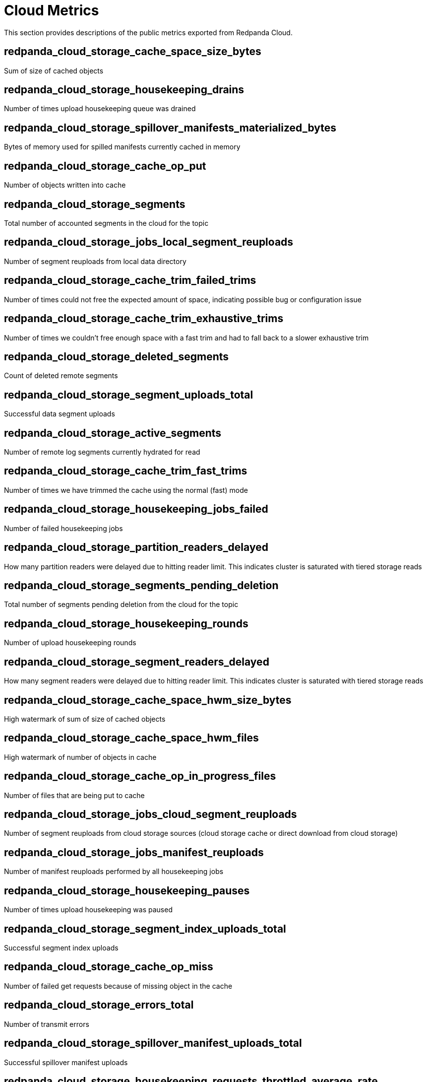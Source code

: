 = Cloud Metrics
:description: Use Redpanda Cloud metrics to create your system dashboard.

This section provides descriptions of the public metrics exported from Redpanda Cloud.

== redpanda_cloud_storage_cache_space_size_bytes

Sum of size of cached objects

== redpanda_cloud_storage_housekeeping_drains

Number of times upload housekeeping queue was drained

== redpanda_cloud_storage_spillover_manifests_materialized_bytes

Bytes of memory used for spilled manifests currently cached in memory

== redpanda_cloud_storage_cache_op_put

Number of objects written into cache

== redpanda_cloud_storage_segments

Total number of accounted segments in the cloud for the topic

== redpanda_cloud_storage_jobs_local_segment_reuploads

Number of segment reuploads from local data directory

== redpanda_cloud_storage_cache_trim_failed_trims

Number of times could not free the expected amount of space, indicating possible bug or configuration issue

== redpanda_cloud_storage_cache_trim_exhaustive_trims

Number of times we couldn't free enough space with a fast trim and had to fall back to a slower exhaustive trim

== redpanda_cloud_storage_deleted_segments

Count of deleted remote segments

== redpanda_cloud_storage_segment_uploads_total

Successful data segment uploads

== redpanda_cloud_storage_active_segments

Number of remote log segments currently hydrated for read

== redpanda_cloud_storage_cache_trim_fast_trims

Number of times we have trimmed the cache using the normal (fast) mode

== redpanda_cloud_storage_housekeeping_jobs_failed

Number of failed housekeeping jobs

== redpanda_cloud_storage_partition_readers_delayed

How many partition readers were delayed due to hitting reader limit. This indicates cluster is saturated with tiered storage reads

== redpanda_cloud_storage_segments_pending_deletion

Total number of segments pending deletion from the cloud for the topic

== redpanda_cloud_storage_housekeeping_rounds

Number of upload housekeeping rounds

== redpanda_cloud_storage_segment_readers_delayed

How many segment readers were delayed due to hitting reader limit. This indicates cluster is saturated with tiered storage reads

== redpanda_cloud_storage_cache_space_hwm_size_bytes

High watermark of sum of size of cached objects

== redpanda_cloud_storage_cache_space_hwm_files

High watermark of number of objects in cache

== redpanda_cloud_storage_cache_op_in_progress_files

Number of files that are being put to cache

== redpanda_cloud_storage_jobs_cloud_segment_reuploads

Number of segment reuploads from cloud storage sources (cloud storage cache or direct download from cloud storage)

== redpanda_cloud_storage_jobs_manifest_reuploads

Number of manifest reuploads performed by all housekeeping jobs

== redpanda_cloud_storage_housekeeping_pauses

Number of times upload housekeeping was paused

== redpanda_cloud_storage_segment_index_uploads_total

Successful segment index uploads

== redpanda_cloud_storage_cache_op_miss

Number of failed get requests because of missing object in the cache

== redpanda_cloud_storage_errors_total

Number of transmit errors

== redpanda_cloud_storage_spillover_manifest_uploads_total

Successful spillover manifest uploads

== redpanda_cloud_storage_housekeeping_requests_throttled_average_rate

Average rate of requests from the read and write path which were throttled by tiered storage (per shard)

== redpanda_cloud_storage_jobs_segment_deletions

Number of segments deleted by all housekeeping jobs

== redpanda_cloud_storage_segment_materializations_delayed

How many segment materializations were delayed due to hitting reader limit. This indicates cluster is saturated with tiered storage reads

== redpanda_cloud_storage_jobs_metadata_syncs

Number of archival configuration updates performed by all housekeeping jobs

== redpanda_cloud_storage_housekeeping_jobs_completed

Number of executed housekeeping jobs

== redpanda_cloud_storage_readers

Number of segment read cursors for hydrated remote log segments

== redpanda_cloud_storage_partition_manifest_uploads_total

Successful partition manifest uploads

== redpanda_cloud_storage_limits_downloads_throttled_sum

Total amount of throttling applied to cloud storage downloads

== redpanda_cloud_storage_housekeeping_resumes

Number of times upload housekeeping was resumed

== redpanda_cloud_storage_cache_op_hit

Number of get requests for objects that are already in cache

== redpanda_cloud_storage_spillover_manifests_materialized_count

How many spilled manifests are currently cached in memory

== redpanda_cloud_storage_uploaded_bytes

Total number of uploaded bytes for the topic

== redpanda_cloud_storage_cache_space_files

Number of objects in cache

== redpanda_cloud_storage_housekeeping_jobs_skipped

Number of skipped housekeeping jobs

== redpanda_cloud_storage_partition_readers

Number of partition reader instances (number of current fetch/timequery requests reading from tiered storage)
